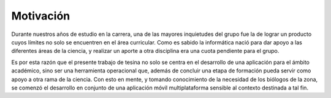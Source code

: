 **********
Motivación
**********

Durante nuestros años de estudio en la carrera, una de las mayores inquietudes del grupo fue la de lograr un producto cuyos límites no solo se encuentren en el área curricular. Como es sabido la informática nació para dar apoyo a las diferentes áreas de la ciencia, y realizar un aporte a otra disciplina era una cuota pendiente para el grupo.

Es por esta razón que el presente trabajo de tesina no solo se centra en el desarrollo de una aplicación para el ámbito académico, sino ser una herramienta operacional que, además de concluir una etapa de formación pueda servir como apoyo a otra rama de la ciencia. Con esto en mente, y tomando conocimiento de la necesidad de los biólogos de la zona, se comenzó el desarrollo en conjunto de una aplicación móvil multiplataforma sensible al contexto destinada a tal fin. 

